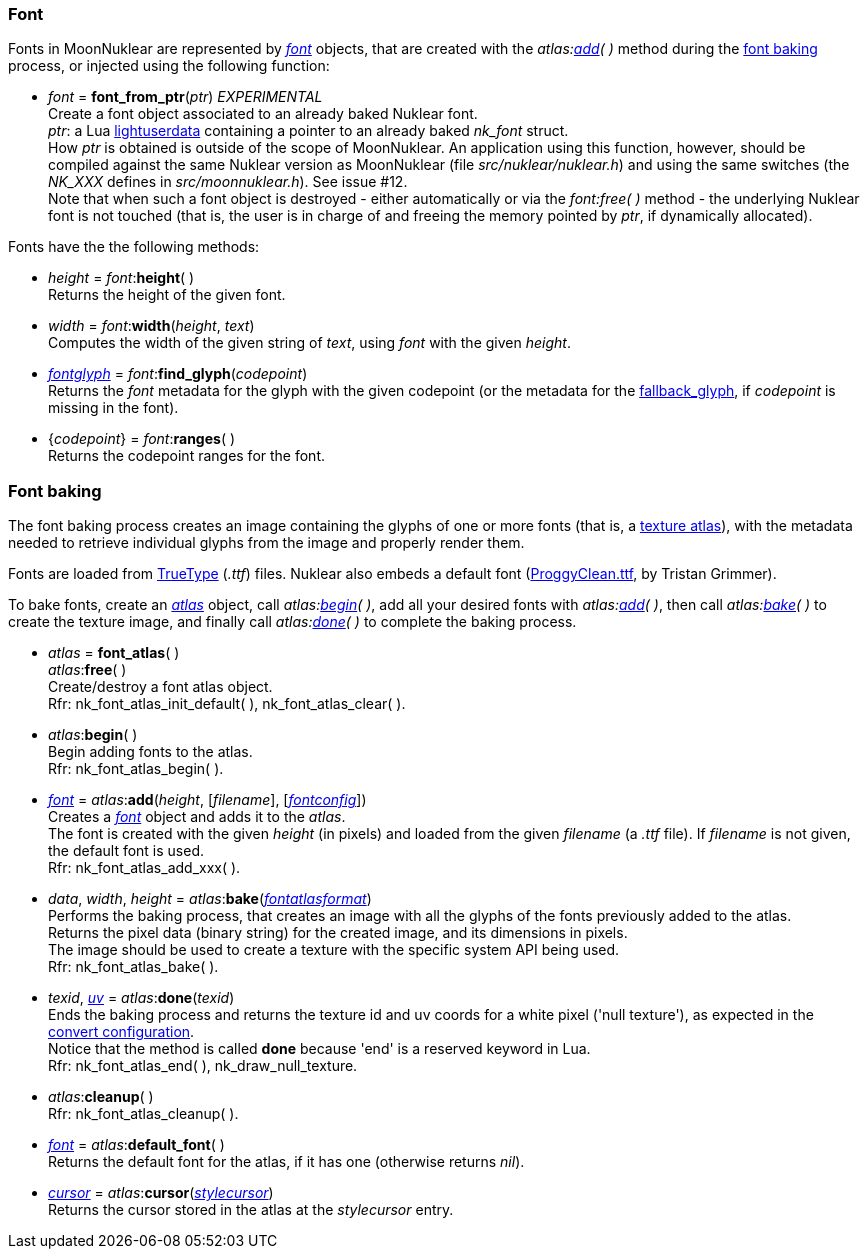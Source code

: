 
[[font]]
=== Font

////
A <<font, _font_>> object may be created either with _<<new_user_font, new_user_font>>(&nbsp;)_,
or with the _atlas:<<atlas.add, add>>(&nbsp;)_ method during the 
[[new_user_font]]
* _font_ = *new_user_font*() + @@TODO do we really need this?
[small]#Creates a font object, handled by the user#.
////

Fonts in MoonNuklear are represented by <<font, _font_>> objects, that are created 
with the _atlas:<<atlas.add, add>>(&nbsp;)_ method during the <<font_baking, font baking>> process, or injected using the following function:

[[font_from_ptr]]
* _font_ = *font_from_ptr*(_ptr_) _EXPERIMENTAL_ +
[small]#Create a font object associated to an already baked Nuklear font. +
_ptr_: a Lua http://www.lua.org/manual/5.3/manual.html#lua_pushlightuserdata[lightuserdata] containing a pointer to an already baked _nk_font_ struct. +
How _ptr_ is obtained is outside of the scope of MoonNuklear. An application using this function, however, should be compiled against the same Nuklear version as MoonNuklear (file _src/nuklear/nuklear.h_) and using the same switches (the _NK_XXX_ defines in _src/moonnuklear.h_). See issue #12. +
Note that when such a font object is destroyed - either automatically or via the _font:free(&nbsp;)_ method - the underlying Nuklear font is not touched (that is, the user is in charge of and freeing the memory pointed by _ptr_, if dynamically allocated).#

Fonts have the the following methods:

[[font.height]]
* _height_ = _font_++:++*height*( ) +
[small]#Returns the height of the given font#.

[[font.width]]
* _width_ = _font_++:++*width*(_height_, _text_) +
[small]#Computes the width of the given string of _text_, using _font_ with the given _height_.#

[[font.find_glyph]]
* <<fontglyph, _fontglyph_>> = _font_++:++*find_glyph*(_codepoint_) +
[small]#Returns the _font_ metadata for the glyph with the given codepoint (or the
metadata for the <<fontconfig, fallback_glyph>>, if _codepoint_ is missing in the font).#

[[font.ranges]]
* {_codepoint_} = _font_++:++*ranges*( ) +
[small]#Returns the codepoint ranges for the font.#

[[font_baking]]
=== Font baking

The font baking process creates an image containing the glyphs of one or more fonts
(that is, a https://en.wikipedia.org/wiki/Texture_atlas[texture atlas]), with the
metadata needed to retrieve individual glyphs from the image and properly render them.

Fonts are loaded from https://en.wikipedia.org/wiki/TrueType[TrueType] (_.ttf_) files.
Nuklear also embeds a default font (http://upperbounds.net/[ProggyClean.ttf], by Tristan Grimmer).

To bake fonts, create an <<atlas, _atlas_>> object, call _atlas:<<atlas.begin, begin>>(&nbsp;)_,
add all your desired fonts with _atlas:<<atlas.add, add>>(&nbsp;)_, then
call _atlas:<<atlas.bake, bake>>(&nbsp;)_ to create the texture image, and 
finally call _atlas:<<atlas.done, done>>(&nbsp;)_ to complete the baking process.

[[atlas]]
* _atlas_ = *font_atlas*( ) +
_atlas_++:++*free*( ) +
[small]#Create/destroy a font atlas object. +
Rfr: nk_font_atlas_init_default(&nbsp;), nk_font_atlas_clear(&nbsp;).#

[[atlas.begin]]
* _atlas_++:++*begin*( ) +
[small]#Begin adding fonts to the atlas. +
Rfr: nk_font_atlas_begin(&nbsp;).#

[[atlas.add]]
* <<font, _font_>> = _atlas_++:++*add*(_height_, [_filename_], [<<fontconfig, _fontconfig_>>]) +
[small]#Creates a <<font, _font_>> object and adds it to the _atlas_. +
The font is created with the given _height_ (in pixels) and loaded from the given _filename_ (a _.ttf_ file). If _filename_ is not given, the default font is used. +
Rfr: nk_font_atlas_add_xxx(&nbsp;).#

[[font_atlas_bake]]
* _data_, _width_, _height_ = _atlas_++:++*bake*(<<fontatlasformat, _fontatlasformat_>>) +
[small]#Performs the baking process, that creates an image with all the glyphs of the fonts
previously added to the atlas. +
Returns the pixel data (binary string) for the created image, and its dimensions in pixels. +
The image should be used to create a texture with the specific system API being used. +
Rfr: nk_font_atlas_bake(&nbsp;).#

[[atlas.done]]
* _texid_, <<vec2, _uv_>> = _atlas_++:++*done*(_texid_) +
[small]#Ends the baking process and returns the texture id and uv coords for a white pixel
('null texture'), as expected in the <<convert, convert configuration>>. +
Notice that the method is called *done* because 'end' is a reserved keyword in Lua. +
Rfr: nk_font_atlas_end(&nbsp;), nk_draw_null_texture.#

[[font_atlas_cleanup]]
* _atlas_++:++*cleanup*( ) +
[small]#Rfr: nk_font_atlas_cleanup(&nbsp;).#

[[atlas.default_font]]
* <<font, _font_>> = _atlas_++:++*default_font*( ) +
[small]#Returns the default font for the atlas, if it has one (otherwise returns _nil_).#

[[atlas.cursor]]
* <<cursor, _cursor_>> = _atlas_++:++*cursor*(<<stylecursor, _stylecursor_>>) +
[small]#Returns the cursor stored in the atlas at the _stylecursor_ entry.#


